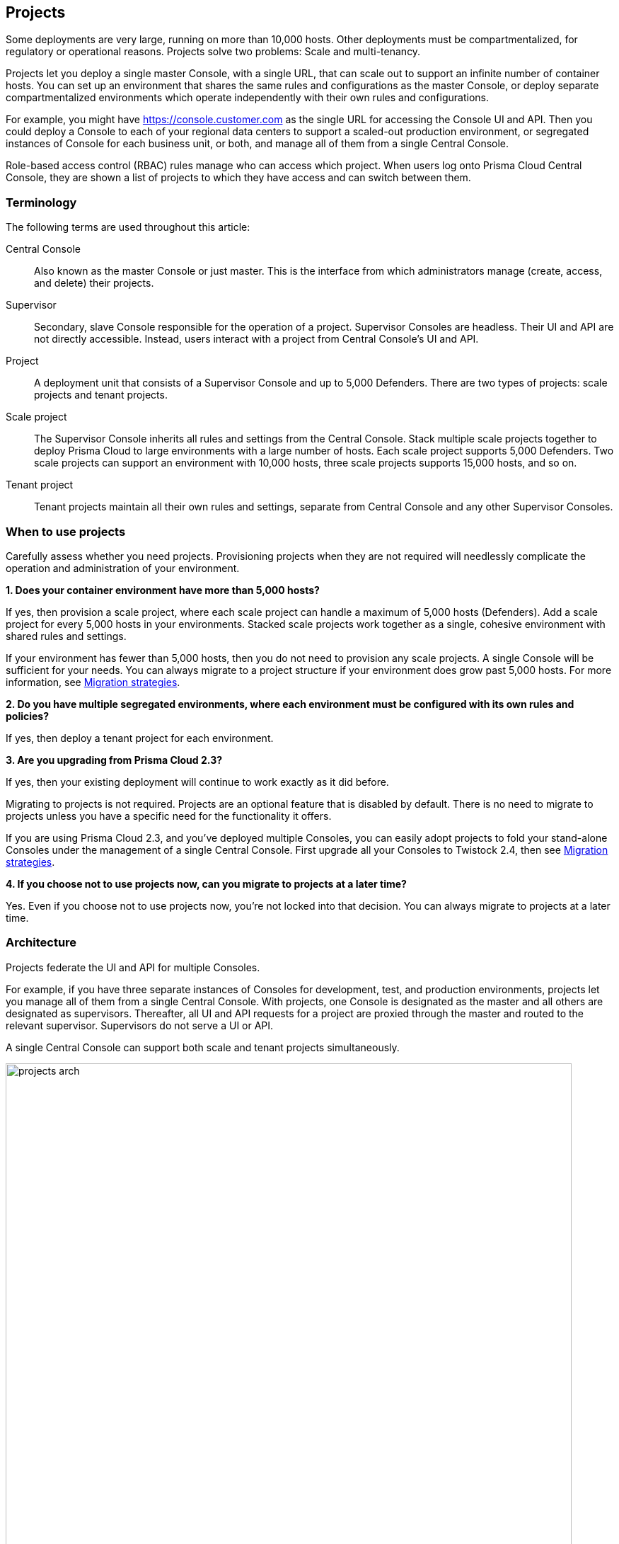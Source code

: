 == Projects

Some deployments are very large, running on more than 10,000 hosts.
Other deployments must be compartmentalized, for regulatory or operational reasons.
Projects solve two problems: Scale and multi-tenancy.

Projects let you deploy a single master Console, with a single URL, that can scale out to support an infinite number of container hosts.
You can set up an environment that shares the same rules and configurations as the master Console, or deploy separate compartmentalized environments which operate independently with their own rules and configurations.

For example, you might have https://console.customer.com as the single URL for accessing the Console UI and API.
Then you could deploy a Console to each of your regional data centers to support a scaled-out production environment, or segregated instances of Console for each business unit, or both, and manage all of them from a single Central Console.

Role-based access control (RBAC) rules manage who can access which project.
When users log onto Prisma Cloud Central Console, they are shown a list of projects to which they have access and can switch between them.


=== Terminology

The following terms are used throughout this article:

Central Console::
Also known as the master Console or just master.
This is the interface from which administrators manage (create, access, and delete) their projects.

Supervisor::
Secondary, slave Console responsible for the operation of a project.
Supervisor Consoles are headless.
Their UI and API are not directly accessible.
Instead, users interact with a project from Central Console's UI and API.

Project::
A deployment unit that consists of a Supervisor Console and up to 5,000 Defenders.
There are two types of projects: scale projects and tenant projects.

Scale project::
The Supervisor Console inherits all rules and settings from the Central Console.
Stack multiple scale projects together to deploy Prisma Cloud to large environments with a large number of hosts.
Each scale project supports 5,000 Defenders.
Two scale projects can support an environment with 10,000 hosts, three scale projects supports 15,000 hosts, and so on.

Tenant project::
Tenant projects maintain all their own rules and settings, separate from Central Console and any other Supervisor Consoles.


=== When to use projects

Carefully assess whether you need projects.
Provisioning projects when they are not required will needlessly complicate the operation and administration of your environment.

*1. Does your container environment have more than 5,000 hosts?*

If yes, then provision a scale project, where each scale project can handle a maximum of 5,000 hosts (Defenders).
Add a scale project for every 5,000 hosts in your environments.
Stacked scale projects work together as a single, cohesive environment with shared rules and settings.

If your environment has fewer than 5,000 hosts, then you do not need to provision any scale projects.
A single Console will be sufficient for your needs.
You can always migrate to a project structure if your environment does grow past 5,000 hosts.
For more information, see <<Migration strategies>>.

*2. Do you have multiple segregated environments, where each environment must be configured with its own rules and policies?*

If yes, then deploy a tenant project for each environment.

*3. Are you upgrading from Prisma Cloud 2.3?*

If yes, then your existing deployment will continue to work exactly as it did before.

Migrating to projects is not required.
Projects are an optional feature that is disabled by default.
There is no need to migrate to projects unless you have a specific need for the functionality it offers.

If you are using Prisma Cloud 2.3, and you've deployed multiple Consoles, you can easily adopt projects to fold your stand-alone Consoles under the management of a single Central Console.
First upgrade all your Consoles to Twistock 2.4, then see <<Migration strategies>>.

*4. If you choose not to use projects now, can you migrate to projects at a later time?*

Yes.
Even if you choose not to use projects now, you're not locked into that decision.
You can always migrate to projects at a later time.


=== Architecture

Projects federate the UI and API for multiple Consoles.

For example, if you have three separate instances of Consoles for development, test, and production environments, projects let you manage all of them from a single Central Console.
With projects, one Console is designated as the master and all others are designated as supervisors.
Thereafter, all UI and API requests for a project are proxied through the master and routed to the relevant supervisor.
Supervisors do not serve a UI or API.

A single Central Console can support both scale and tenant projects simultaneously.

image::projects_arch.png[width=800]


[.section]
==== Connectivity

By default, the master and its supervisor Consoles communicate over port 8083.
You can configure a different port by setting MANAGEMENT_PORT_HTTPS in _twistlock.cfg_ at install time.
All Consoles must use the same value for MANAGEMENT_PORT_HTTPS.
Communication between the master and supervisor Consoles must be direct, and cannot be routed through a proxy.

Defenders communicate with their respective supervisor Consoles.
Project Defenders never communicate directly with the Central Console.

Prisma Cloud CA signed certs are used for establishing the Central Console to Supervisor Console communication link.
Since no user interacts with the Supervisor Console directly, the link is an internal architectural detail, and we use our own CA.
This setup reduces the risk of outages due to expired certs.

NOTE: When configuring Central and Supervisor Consoles, you must configure the Supervisor Console to xref:../configure/subject_alternative_names.adoc[include the Subject Alternative Name (SAN)] for the Central Console.

NOTE: When configuring access to the Consoles via Ingress Network Routes in Kubernetes, you must add the Central Console to the Supervisor Console Ingress configuration.

Central Console can have its own set of Defenders.
In this case, these Defenders do communicate directly with Central Console.
However, no project Defenders ever communicate directly with Central Console.


[.section]
==== Multi-tenancy

Tenant projects are like silos.
They each have their own rules and settings that are created and maintained separately from all other projects.


[.section]
==== Infinite scale

Each project can support a maximum of 5,000 Defenders.
Scale projects can be stacked to support very large environments (greater than 5,000 hosts).
For example, if your your container environment runs 10,000 hosts, then you would deploy 2 scale projects.

// Sharding pattern (Microsoft Azure docs)
// https://docs.microsoft.com/en-us/azure/architecture/patterns/sharding
Data for each project is maintained with each supervisor.
Data includes such things as audit event records and image scan reports.
This division of data is what helps enable infinite horizontal scale.
Even though two scale projects might share the same rules and settings, they will have their own audits, container scan reports, and so on.

*_Inherited rules and settings for scale projects_*

Scale projects inherit all rules and almost all configurations from the Central Console.

Rules and settings are distributed to supervisor Consoles by way of their REST APIs.
All scale projects are updated in parallel.
The Central Console queries the existing policies and settings in the supervisor Consoles.
If the local policies and settings are different than the remote policies and settings, they are updated using the supervisor's REST API.

Rules and configurations are distributed to supervisor Consoles when:

* A supervisor Console becomes available (on connect or reconnect).
* A rule or setting changes in the Central Console.

For scale projects, requests for the settings pages and policies pages will return data from the  master project.

Scale projects inherit almost all rules from Central Console:

* *Defend > Firewalls > WAAS*
* *Defend > Runtime > {Container Policy, Host Policy}*
* *Defend > Vulnerabilities > Policy*
* *Defend > Compliance > {Policy, Trusted Images}*

Scale projects inherit the following settings from Central Console:

* *Manage > Collections*
* *Manage > System > Scan* (Scan settings)
* *Manage > System > Proxy* (Proxy settings)
* *Manage > System > Logging*
* *Manage > System > Custom Feeds*
* *Manage > System > Forensics*
* *Manage > System > Intelligence*

The settings under *Defend > Vulnerabilities > {Registry, Serverless}* and *Manage > Alerts* are not shared between scale projects.


[.section]
==== Access control

When users log into Prisma Cloud Console, they are presented with a list of projects to which they have access, and they can chose the project they want to work in.
Access to projects is controlled by role-based access control rules.

You can grant access to specific projects for any 'local' users created in Console under *Manage > Authentication > Users*.
If you have integrated Console with an OpenLDAP, Active Directory, or SAML provider, you can grant access to projects by group.
Users and groups can be granted access to multiple projects.

A user's role is applied globally across all projects.
That is, a user will have the same role for each project for which he has been granted access.

Rules and settings in scale projects can only be modified by a users with access to Central Console.
If you are granted access to a scale project, but not Central Console, you'll get an error when you try to create a new rule or change a setting.
New rules and settings must be made in Central Console.

NOTE: Project access control rules at the user level take precedence over access control granted at the group level.
For example, if a 'local' user has been granted access to project1, but also belongs to group1, which has been granted access to project2, he will only have permissions to access project1.


[.section]
==== Secrets

Prisma Cloud fully supports secrets management for tenant projects.
Secrets management can be independently configured and managed for each tenant project.

For scale projects, secrets management is supported in Central Console only.
Secrets are not propagated from Central Console to any connected scale projects.


[.section]
==== Limitations

Moving Defenders between projects is not supported.
To "move" a Defender, decommission it one project and install it in another.


=== Provisioning flow

Let's look at how projects are provisioned.

*Step 1:*
Install Console using any installation method.
For example, you could install xref:../install/install_onebox.adoc[Console (onebox) with the _twistlock.sh_ script] or as a xref:../install/install_kubernetes.adoc[service in a Kubernetes cluster].
When Console is installed, it runs in master mode by default.

image::projects_setup_flow1.png[width=600]

*Step 2:*
Install a second Console on a different host.
By default, it also runs in master mode.

image::projects_setup_flow2.png[width=600]

*Step 3:*
In the UI for Console 1, provision a new project.
Specify the URL to Console 2 and the project type (tenant or scale).
The provisioning process automatically changes the operating mode for Console 2 to supervisor.
The UI and API for Console 2 are now no longer directly accessible.

image::projects_setup_flow3.png[width=600]

*Step 4:*
The only difference between a master Console and a supervisor Console is whether its UI and API can be accessed directly, or whether it is proxied through the master.
Assume you provisioned a tenant project in Step 3.
To view your tenant project (managed by Console 2), open Console 1 and select the project.
All your rules and settings for your project are loaded and displayed in Console 1.

image::projects_setup_flow4.png[width=600]

You can release a supervisor, and return it to its original state by deleting the project.
The supervisor Console reverts back to master mode.


=== Migration strategies

If you have already deployed one or more stand-alone Consoles, and you want to adopt a project-based structure, then the migration is easy.
Simply designate one Console as master, then designate each remaining Console as a supervisor by provisioning projects for them.

Adding an existing Console to a project is not a destructive operation.
All data is preserved, and the process can be reversed.
The only thing that changes is the way you access Console when it is retooled as a supervisor.
Supervisor Consoles cannot be accessed directly.
They can only be accessed through the master Console, by selecting the project from *Selected project* drop down list.

For example, assume you've deployed three separate stand-alone Consoles: one for your production environment, one for your test environment, and one for your development environment.

image::projects_migrate1.png[width=700]

When migrating to projects, you have the following options:

*Option 1:*
Promote one Console to master, and designate the others as supervisors.
In this example, you pick the prod Console to be master, then create tenant projects for the test and development Consoles.

By default, Consoles run in master mode when they are installed, so you don't need to do anything to "promote" prod to master.
To relegate test and dev to supervisor, <<Provisioning a project,provision a project>> for each one.

image::projects_migrate2.png[width=700]

*Option 2:*
Install a new Console on a dedicated host and designate it as master.
Provision a tenant project for each of the prod, test, and dev Consoles.

image::projects_migrate3.png[width=700]


=== Accessing the API

All API requests should be routed to Central Console only.
Central Console checks if the client has the correct permissions to access the given project, and then:

* For tenant projects, Central Console redirects the request to right supervisor, and then returns to supervisor's response to the client.
* For scale projects, Central Console responds directly to requests for rules and settings.
For other data, such as audits and scan reports, you must specify the project in the API request.

For API requests that create, modify, or delete data, Central Console responds to the client with a success return code, and then updates the supervisor asynchronously.

To target an API request to a specific project, append the `project=` query parameter to your request.
For example, to get a list of Defenders deployed in the prod project:

  GET http://<CENTRAL-CONSOLE>:8083/api/v1/defenders?project=prod

Central Console reroutes the request to the appropriate supervisor.
Not all requests need to be rerouted.
For example, the endpoints for getting a list of users, groups, or projects are all handled by Central Console directly.
Some endpoints require no special permissions to access them, such as getting a list projects to which a user has been granted access.


[.task]
=== Provisioning a project

Provision new projects from the Central Console UI.

NOTE: Communication between the master and supervisor Consoles must be direct, and cannot be routed through a proxy.

[.procedure]
. Install a Console on a host in your environment using any install procedure.
+
There is no need to create an admin user or enter your license.
Those details will be handled for you in the provisioning phase of this procedure.

. Register the newly installed Console with the Central Console and create a project.

. Go to *Manage > Projects > Manage*

. Set *Use Projects* to *On*.

. Click on the *Provision* tab.

. Under *Select Project type*, choose *Tenant* or *Scale*.

. In *Project name*, give your project a name.

. In *Supervisor address*, enter the URL for accessing Console
Include both the protocol (https://) and port.

. For a fresh Console install, there is no need to enter any credentials.
They will be created for you automatically.
+
If you are migrating an existing Console to a project, specify the admin credentials.


[.task]
=== Decommissioning a project

Decommissioning a project simply reverts the supervisor Console back to a stand-alone master Console.
The link between Central Console and the former supervisor Console is severed.
All project data (rules, audits, scan reports) is left in tact.

When a project is created, the Console is configured with an admin user.
When you delete the project, the admin credentials are shown to you so that you can continue to access and administer it.
The credentials are shown only one time, so copy them and set them aside in a safe place.

[.procedure]
. Open Central Console.

. Go to *Manage > Projects > Manage*.

. In the *Provisioned Projects* table, click delete on the project you want to delete.


[.task]
=== Decommissioning disconnected projects

Central Console lets you delete projects, even if the supervisor Console is disconnected.
The project is deleted from the master's database, but it leaves the supervisor Console in the wrong state.

When you delete a disconnected project, Prisma Cloud tells you that the supervisor cannot be reached.
To manually revert the supervisor Console back to a stand-alone master Console, call the supervisor's REST API to change its settings.

[.procedure]
. Decide how you want to xref:../api/access_api.adoc#[access the supervisor's REST API].
You can use basic auth or an auth token.

. Update the supervisor's project settings.
The following example command uses basic auth.
Only xref:../authentication/user_roles.adoc#administrator[admin users] are permitted to change project settings.

  $ curl -k \
    -u <USER> \
    -X POST \
    -H 'Content-Type:application/json' \
    -d '{"master":false, "redirectURL":""}' \
    https://<SUPERVISOR-CONSOLE>:8083/api/v1/settings/projects


[.task]
=== Deploying Defender DaemonSets for Projects (Console UI)

When creating a DaemonSet for a project, you can use the Console UI, twistcli, or Prisma Cloud API.

[.procedure]
. In Console, use the drop-down menu at the top right of the UI to select the project where you want to deploy your DaemonSet.

. Go to *Manage > Defenders > Deploy Daemon Set*.

. Configure the deployment parameters, then copy and run the resulting install script.


=== Deploying Defender DaemonSets for Projects (twistcli)

Create a DaemonSet deployment file with twistcli.
Specify both the project name and the DNS name or IP address of the Supervisor Console to which the DaemonSet Defenders will connect.
The DNS name or IP address must be a xref:../configure/subject_alternative_names.adoc#[Subject Alternative Name] in the Supervisor Console's certificate.

  $ <PLATFORM>/twistcli defender export kubernetes \
    --address https://<CENTRAL-CONSOLE>:8083 \
    --project <PROJECT-NAME>
    --user <USER> \
    --cluster-address <SUPERVISOR-CONSOLE-SAN>


=== Deploying Defender DaemonSets for Projects (Prisma Cloud API)

A DaemonSet deployment file can also be created with the API.
Specify both the project name and the DNS name or IP address of the Supervisor Console to which the DaemonSet Defenders will connect.
The DNS name or IP address must be a xref:../configure/subject_alternative_names.adoc#[Subject Alternative Name] in the Supervisor Console's certificate.

  $ curl -k \
    -u <USER>
    -X GET \
    'https://<CENTRAL-CONSOLE>:8083/api/v1/defenders/daemonset.yaml?consoleaddr=<SUPERVISOR_CONSOLE_SAN>&listener=none&namespace=twistlock&orchestration=kubernetes&privileged=true&serviceaccounts=true&project=<PROJECT_NAME>'


=== Limitations

A few features aren't supported when Projects is enabled.
Many of these will be fully enabled for Projects in an upcoming release.


[.section]
==== Secrets

Prisma Cloud fully supports secrets management for tenant projects.
Secrets management can be independently configured and managed for each tenant project.

For scale projects, secrets management is supported in Central Console only.
Secrets are not propagated from Central Console to any connected scale projects.


[.section]
==== Type-ahead support during rule creation

Auto-complete for resource targeting during rule creation is supported in tenant projects only.
It's not supported in scale projects.
Only resources connected to the Central Console are supported with type-ahead functionality.
The resources under scale projects are not visible for type-ahead.
